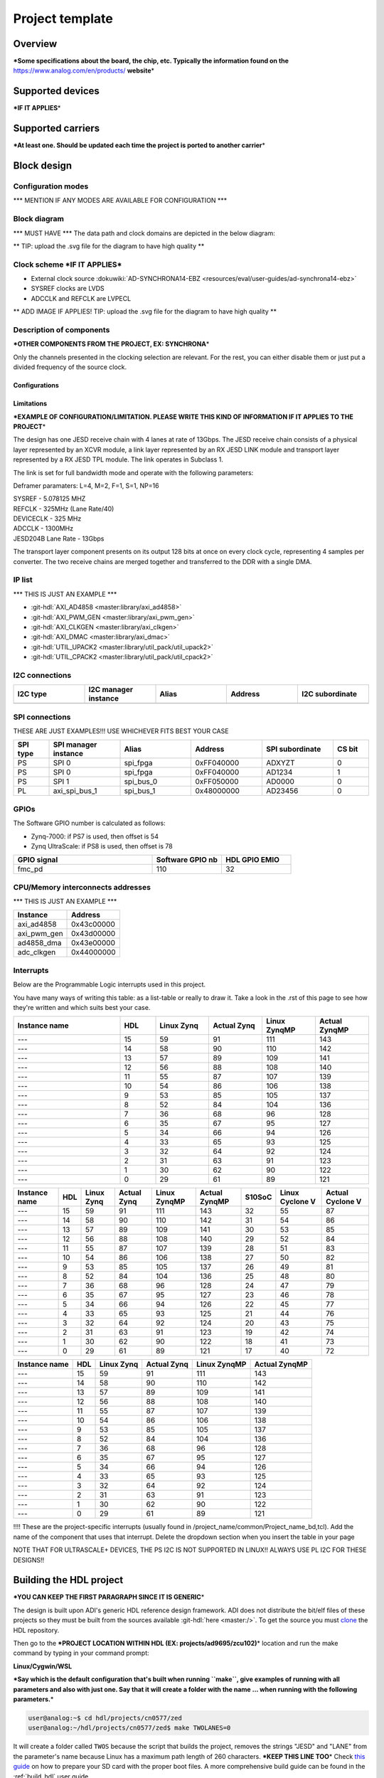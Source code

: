 .. _template_project:

Project template
================================================================================

Overview
-------------------------------------------------------------------------------

**\*Some specifications about the board, the chip, etc. Typically the
information found on the** https://www.analog.com/en/products/
**website**\ \*

Supported devices
-------------------------------------------------------------------------------

**\*IF IT APPLIES**\ \*

Supported carriers
-------------------------------------------------------------------------------

**\*At least one. Should be updated each time the project is ported to
another carrier**\ \*

Block design
-------------------------------------------------------------------------------

Configuration modes
~~~~~~~~~~~~~~~~~~~~~~~~~~~~~~~~~~~~~~~~~~~~~~~~~~~~~~~~~~~~~~~~~~~~~~~~~~~~~~~

\**\* MENTION IF ANY MODES ARE AVAILABLE FOR CONFIGURATION \**\*

Block diagram
~~~~~~~~~~~~~~~~~~~~~~~~~~~~~~~~~~~~~~~~~~~~~~~~~~~~~~~~~~~~~~~~~~~~~~~~~~~~~~~

\**\* MUST HAVE \**\* The data path and clock domains are depicted in
the below diagram:

\*\* TIP: upload the .svg file for the diagram to have high quality \*\*

.. image:: ../images/ad9783_zcu102_block_diagram.svg
   :width: 800
   :align: center
   :alt: AD9783-EBZ/ZCU102 block diagram

Clock scheme **\*IF IT APPLIES**\ \*
~~~~~~~~~~~~~~~~~~~~~~~~~~~~~~~~~~~~~~~~~~~~~~~~~~~~~~~~~~~~~~~~~~~~~~~~~~~~~~~

-  External clock source
   :dokuwiki:`AD-SYNCHRONA14-EBZ <resources/eval/user-guides/ad-synchrona14-ebz>`
-  SYSREF clocks are LVDS
-  ADCCLK and REFCLK are LVPECL

\*\* ADD IMAGE IF APPLIES! TIP: upload the .svg file for the diagram to have
high quality \*\*

Description of components
~~~~~~~~~~~~~~~~~~~~~~~~~~~~~~~~~~~~~~~~~~~~~~~~~~~~~~~~~~~~~~~~~~~~~~~~~~~~~~~

**\*OTHER COMPONENTS FROM THE PROJECT, EX: SYNCHRONA**\ \*

Only the channels presented in the clocking selection are relevant. For
the rest, you can either disable them or just put a divided frequency of
the source clock.

Configurations
^^^^^^^^^^^^^^^^^^^^^^^^^^^^^^^^^^^^^^^^^^^^^^^^^^^^^^^^^^^^^^^^^^^^^^^^^^^^^^^

Limitations
^^^^^^^^^^^^^^^^^^^^^^^^^^^^^^^^^^^^^^^^^^^^^^^^^^^^^^^^^^^^^^^^^^^^^^^^^^^^^^^

**\*EXAMPLE OF CONFIGURATION/LIMITATION. PLEASE WRITE THIS KIND OF
INFORMATION IF IT APPLIES TO THE PROJECT**\ \*

The design has one JESD receive chain with 4 lanes at rate of 13Gbps.
The JESD receive chain consists of a physical layer represented by an
XCVR module, a link layer represented by an RX JESD LINK module and
transport layer represented by a RX JESD TPL module. The link operates
in Subclass 1.

The link is set for full bandwidth mode and operate with the following
parameters:

Deframer paramaters: L=4, M=2, F=1, S=1, NP=16

| SYSREF - 5.078125 MHZ
| REFCLK - 325MHz (Lane Rate/40)
| DEVICECLK - 325 MHz
| ADCCLK - 1300MHz
| JESD204B Lane Rate - 13Gbps

The transport layer component presents on its output 128 bits at once on
every clock cycle, representing 4 samples per converter. The two receive
chains are merged together and transferred to the DDR with a single DMA.

IP list
~~~~~~~~~~~~~~~~~~~~~~~~~~~~~~~~~~~~~~~~~~~~~~~~~~~~~~~~~~~~~~~~~~~~~~~~~~~~~~~

\**\* THIS IS JUST AN EXAMPLE \**\*

-  :git-hdl:`AXI_AD4858 <master:library/axi_ad4858>`
-  :git-hdl:`AXI_PWM_GEN <master:library/axi_pwm_gen>`
-  :git-hdl:`AXI_CLKGEN <master:library/axi_clkgen>`
-  :git-hdl:`AXI_DMAC <master:library/axi_dmac>`
-  :git-hdl:`UTIL_UPACK2 <master:library/util_pack/util_upack2>`
-  :git-hdl:`UTIL_CPACK2 <master:library/util_pack/util_cpack2>`

I2C connections
~~~~~~~~~~~~~~~~~~~~~~~~~~~~~~~~~~~~~~~~~~~~~~~~~~~~~~~~~~~~~~~~~~~~~~~~~~~~~~~

.. list-table::
   :widths: 20 20 20 20 20
   :header-rows: 1

   * - I2C type
     - I2C manager instance
     - Alias
     - Address
     - I2C subordinate
   * -
     -
     -
     -
     -

SPI connections
~~~~~~~~~~~~~~~~~~~~~~~~~~~~~~~~~~~~~~~~~~~~~~~~~~~~~~~~~~~~~~~~~~~~~~~~~~~~~~~

THESE ARE JUST EXAMPLES!!!
USE WHICHEVER FITS BEST YOUR CASE

.. list-table::
   :widths: 10 20 20 20 20 10
   :header-rows: 1

   * - SPI type
     - SPI manager instance
     - Alias
     - Address
     - SPI subordinate
     - CS bit
   * - PS
     - SPI 0
     - spi_fpga
     - 0xFF040000
     - ADXYZT
     - 0
   * - PS
     - SPI 0
     - spi_fpga
     - 0xFF040000
     - AD1234
     - 1
   * - PS
     - SPI 1
     - spi_bus_0
     - 0xFF050000
     - AD0000
     - 0
   * - PL
     - axi_spi_bus_1
     - spi_bus_1
     - 0x48000000
     - AD23456
     - 0

GPIOs
~~~~~~~~~~~~~~~~~~~~~~~~~~~~~~~~~~~~~~~~~~~~~~~~~~~~~~~~~~~~~~~~~~~~~~~~~~~~~~~

The Software GPIO number is calculated as follows:

-  Zynq-7000: if PS7 is used, then offset is 54
-  Zynq UltraScale: if PS8 is used, then offset is 78

.. list-table::
   :widths: 50 25 25
   :header-rows: 1

   * - GPIO signal
     - Software GPIO nb
     - HDL GPIO EMIO
   * - fmc_pd
     - 110
     - 32

CPU/Memory interconnects addresses
~~~~~~~~~~~~~~~~~~~~~~~~~~~~~~~~~~~~~~~~~~~~~~~~~~~~~~~~~~~~~~~~~~~~~~~~~~~~~~~

\**\* THIS IS JUST AN EXAMPLE \**\*

=========== ==========
Instance    Address
=========== ==========
axi_ad4858  0x43c00000
axi_pwm_gen 0x43d00000
ad4858_dma  0x43e00000
adc_clkgen  0x44000000
=========== ==========

Interrupts
~~~~~~~~~~~~~~~~~~~~~~~~~~~~~~~~~~~~~~~~~~~~~~~~~~~~~~~~~~~~~~~~~~~~~~~~~~~~~~~

Below are the Programmable Logic interrupts used in this project.

You have many ways of writing this table: as a list-table or really to draw
it. Take a look in the .rst of this page to see how they're written and
which suits best your case.

.. list-table::
   :widths: 30 10 15 15 15 15
   :header-rows: 1

   * - Instance name
     - HDL
     - Linux Zynq
     - Actual Zynq
     - Linux ZynqMP
     - Actual ZynqMP
   * - ---
     - 15
     - 59
     - 91
     - 111
     - 143
   * - ---
     - 14
     - 58
     - 90
     - 110
     - 142
   * - ---
     - 13
     - 57
     - 89
     - 109
     - 141
   * - ---
     - 12
     - 56
     - 88
     - 108
     - 140
   * - ---
     - 11
     - 55
     - 87
     - 107
     - 139
   * - ---
     - 10
     - 54
     - 86
     - 106
     - 138
   * - ---
     - 9
     - 53
     - 85
     - 105
     - 137
   * - ---
     - 8
     - 52
     - 84
     - 104
     - 136
   * - ---
     - 7
     - 36
     - 68
     - 96
     - 128
   * - ---
     - 6
     - 35
     - 67
     - 95
     - 127
   * - ---
     - 5
     - 34
     - 66
     - 94
     - 126
   * - ---
     - 4
     - 33
     - 65
     - 93
     - 125
   * - ---
     - 3
     - 32
     - 64
     - 92
     - 124
   * - ---
     - 2
     - 31
     - 63
     - 91
     - 123
   * - ---
     - 1
     - 30
     - 62
     - 90
     - 122
   * - ---
     - 0
     - 29
     - 61
     - 89
     - 121

================ === ========== =========== ============ ============= ====== =============== ================
Instance name    HDL Linux Zynq Actual Zynq Linux ZynqMP Actual ZynqMP S10SoC Linux Cyclone V Actual Cyclone V
================ === ========== =========== ============ ============= ====== =============== ================
---              15  59         91          111          143           32     55              87
---              14  58         90          110          142           31     54              86
---              13  57         89          109          141           30     53              85
---              12  56         88          108          140           29     52              84
---              11  55         87          107          139           28     51              83
---              10  54         86          106          138           27     50              82
---              9   53         85          105          137           26     49              81
---              8   52         84          104          136           25     48              80
---              7   36         68          96           128           24     47              79
---              6   35         67          95           127           23     46              78
---              5   34         66          94           126           22     45              77
---              4   33         65          93           125           21     44              76
---              3   32         64          92           124           20     43              75
---              2   31         63          91           123           19     42              74
---              1   30         62          90           122           18     41              73
---              0   29         61          89           121           17     40              72
================ === ========== =========== ============ ============= ====== =============== ================

============= === ========== =========== ============ =============
Instance name HDL Linux Zynq Actual Zynq Linux ZynqMP Actual ZynqMP
============= === ========== =========== ============ =============
---           15  59         91          111          143
---           14  58         90          110          142
---           13  57         89          109          141
---           12  56         88          108          140
---           11  55         87          107          139
---           10  54         86          106          138
---           9   53         85          105          137
---           8   52         84          104          136
---           7   36         68          96           128
---           6   35         67          95           127
---           5   34         66          94           126
---           4   33         65          93           125
---           3   32         64          92           124
---           2   31         63          91           123
---           1   30         62          90           122
---           0   29         61          89           121
============= === ========== =========== ============ =============

!!!! These are the project-specific interrupts (usually found in
/project_name/common/Project_name_bd,tcl).
Add the name of the component that uses that interrupt.
Delete the dropdown section when you insert the table in your page

NOTE THAT FOR ULTRASCALE\+ DEVICES, THE PS I2C IS NOT SUPPORTED IN LINUX!!
ALWAYS USE PL I2C FOR THESE DESIGNS!!

Building the HDL project
-------------------------------------------------------------------------------

**\*YOU CAN KEEP THE FIRST PARAGRAPH SINCE IT IS GENERIC**\ \*

The design is built upon ADI's generic HDL reference design framework.
ADI does not distribute the bit/elf files of these projects so they
must be built from the sources available :git-hdl:`here <master:/>`. To get
the source you must
`clone <https://git-scm.com/book/en/v2/Git-Basics-Getting-a-Git-Repository>`__
the HDL repository.

Then go to the **\*PROJECT LOCATION WITHIN HDL (EX:
projects/ad9695/zcu102)**\ \* location and run the make command by
typing in your command prompt:

**Linux/Cygwin/WSL**

**\*Say which is the default configuration that's built when running
``make``, give examples of running with all parameters and also with
just one. Say that it will create a folder with the name ... when
running with the following parameters.**\ \*

.. code-block::

   user@analog:~$ cd hdl/projects/cn0577/zed
   user@analog:~/hdl/projects/cn0577/zed$ make TWOLANES=0

It will create a folder called ``TWOS`` because the script that builds
the project, removes the strings "JESD" and "LANE" from the
parameter's name because Linux has a maximum path length of 260
characters.
**\*KEEP THIS LINE TOO**\ \* Check `this
guide <resources/tools-software/linux-software/kuiper-linux>`__ on
how to prepare your SD card with the proper boot files.
A more comprehensive build guide can be found in the :ref:`build_hdl` user guide.

Setup guide
-------------------------------------------------------------------------------

**\* Upload a picture of what your setup looks like.
Attention: hide board labels (e.g., from AssetTiger) and other
information that is ADI internal only.**\ \*

\**\* PLESE KEEP THIS WHOLE SECTION AND ADAPT IT TO YOUR PROJECT,
ESPECIALLY IF YOU HAVE EXTERNAL CLOCKS OR OTHER SIGNALS \**\*

Hardware requirements
~~~~~~~~~~~~~~~~~~~~~~~~~~~~~~~~~~~~~~~~~~~~~~~~~~~~~~~~~~~~~~~~~~~~~~~~~~~~~~~

\**\* MENTION THESE \**\*

-  Boards and PMODs used
-  Cables and their type
-  1x SD card (at least 16GB); follow :dokuwiki:`this
   guide <resources/tools-software/linux-software/kuiper-linux>`
-  Power supplies
-  Other add-ons, etc.

**\*THIS IS JUST AN EXAMPLE**\ \*

-  :part:`AD9695-1300EBZ <AD9695>`
-  :xilinx:`ZCU102 <ZCU102>`
-  :dokuwiki:`AD-SYNCHRONA14-EBZ <resources/eval/user-guides/ad-synchrona14-ebz>`
-  :part:`ADALM2000 (M2K) <ADALM2000>`
-  :dokuwiki:`ADALM2000 BNC adapter
   board <university/tools/m2k/accessories/bnc>`
-  5x SMA to SMA cable
-  Ethernet cable
-  1x SD card (at least 16GB); follow :dokuwiki:`this
   guide <resources/tools-software/linux-software/kuiper-linux>`
-  3x 50 Ohm DC to 12Ghz SMA Termination
-  VADJ of Zedboard must be set to **2.5V**
-  Jumpers P1 and P2 must be put in (1,2) position
-  Power supply of 12V for the carrier

Connections and hardware changes
~~~~~~~~~~~~~~~~~~~~~~~~~~~~~~~~~~~~~~~~~~~~~~~~~~~~~~~~~~~~~~~~~~~~~~~~~~~~~~~

.. warning::

   Please pay attention to the following hardware changes!

\**\* MENTION THESE \**\*

-  For ZCU102:

   -  VADJ must be set to **1.8** (default one)
   -  SW6 must be put in (1:ON, 2:OFF, 3:OFF, 4:OFF) position to be able
      to boot from SD card

-  What VADJ to be used for each type of setup
-  How the jumpers/switches should be set on the board/carrier
-  On which FMC port should the board be placed
-  Other changes to the board and the carrier
-  AD9695 connected to ZCU102 on FMC HPC1

.. list-table::
   :widths: 50 50
   :header-rows: 1

   * - ZCU102
     - Synchrona
   * - J79
     - CH2_P
   * - J80
     - CH2_N

Software considerations
~~~~~~~~~~~~~~~~~~~~~~~~~~~~~~~~~~~~~~~~~~~~~~~~~~~~~~~~~~~~~~~~~~~~~~~~~~~~~~~

\**\* MENTION THESE \**\*

ADC - crossbar config \**\* THIS IS JUST AN EXAMPLE \**\*
^^^^^^^^^^^^^^^^^^^^^^^^^^^^^^^^^^^^^^^^^^^^^^^^^^^^^^^^^^^^^^^^^^^^^^^^^^^^^^^

Due to physical constraints, Rx lanes are reordered as described in the
following table.

e.g physical lane 2 from ADC connects to logical lane 7
from the FPGA. Therefore the crossbar from the device must be set
accordingly.

============ ===========================
ADC phy Lane FPGA Rx lane / Logical Lane
============ ===========================
0            2
1            0
2            7
3            6
4            5
5            4
6            3
7            1
============ ===========================

DAC - crossbar config \**\* THIS IS JUST AN EXAMPLE \**\*
^^^^^^^^^^^^^^^^^^^^^^^^^^^^^^^^^^^^^^^^^^^^^^^^^^^^^^^^^^^^^^^^^^^^^^^^^^^^^^^

Due to physical constraints, Tx lanes are reordered as described in the
following table:

e.g physical lane 2 from DAC connects to logical lane 7
from the FPGA. Therefore the crossbar from the device must be set
accordingly.

============ ===========================
DAC phy Lane FPGA Tx lane / Logical Lane
============ ===========================
0            0
1            2
2            7
3            6
4            1
5            5
6            4
7            3
============ ===========================

Putting everything together
~~~~~~~~~~~~~~~~~~~~~~~~~~~~~~~~~~~~~~~~~~~~~~~~~~~~~~~~~~~~~~~~~~~~~~~~~~~~~~~

\**\* PLESE KEEP THIS WHOLE PARAGRAPH AND ADAPT IT TO YOUR PROJECT \**\*
After having all the **Connections and hardware changes** done properly as
mentioned in the previous section, you may continue with the following steps:

**\*THIS IS JUST AN EXAMPLE**\ \*

#. Attach :part:`EVAL-AD9783` to ZCU102 FMC0 connector using the
   :part:`AD-DAC-FMC`-ADP adapter board
#. Connect a 5 wire cable from :part:`EVAL-AD9783`'s **XP3** to
   :xilinx:`ZCU102`'s **PMOD0** (see pinout from the photo below):
   |ad9783_zcu102_spi_pmod.svg|
#. Prepare the SD card

   #. Prepare the latest Linux image from :dokuwiki:`this
      guide <resources/tools-software/linux-software/kuiper-linux>`
   #. From zynqmp-common folder of the boot partition, copy the Image file
      into the root folder of the partition
   #. From zynqmp-zcu102-rev10-ad9783 folder of the boot partition, copy the
      system.dtb and BOOT.BIN files into the root folder of the partition

#. Insert the SD card into the :xilinx:`ZCU102` SD card slot
#. Connect clock source for the clock input at J1 on the evaluation board via
   an SMA cable, and DAC output at J5 (IOUT1P) or J9 (IOUT2P) via an SMA cable
   to a spectrum analyzer
#. Connect the UART port on the FPGA via USB Micro-B to PC
#. Set the clock input to 500MHz, +3dBm
#. Connect the evaluation board to a 5Vdc 1A power supply on P5 and P6
#. Power on the evaluation board, clock generator and FPGA
#. Write the EEPROM found on the :part:`AD-DAC-FMC`-ADP to set the VADJ to
   1.8V, using the tutorial
   :dokuwiki:`<resources/eval/user-guides/ad-fmcomms1-ebz/software/linux/applications/fru_dump>`.
   The file you will write on the EEPROM, can be found on the
   `ADI fru_tools <https://github.com/analogdevicesinc/fru_tools>`__ GitHub
   repository: download the **AD9783-DPG2-EBZ.bin** file from *masterfiles*
   folder onto your SD card.

Troubleshooting
~~~~~~~~~~~~~~~~~~~~~~~~~~~~~~~~~~~~~~~~~~~~~~~~~~~~~~~~~~~~~~~~~~~~~~~~~~~~~~~

\**\* PLESE KEEP THIS WHOLE PARAGRAPH AND ADAPT IT TO YOUR PROJECT \**\*

**\*THIS IS JUST AN EXAMPLE**\ \*

#. Check if the voltage supply test points of the evaluation board has the
   correct value
#. Check if all (3) blue LEDs on the :part:`AD-DAC-FMC`-ADP board are lit up.
   Reconnect the board to the FMC connector of the carrier if not lit up
#. Check if the carrier is being supplied properly
#. Check on the Spectrum Analyzer if the DAC clock inputs are properly driven.
   If not detected, check properly the clock source and connection

Resources
-------------------------------------------------------------------------------

\**\* MENTION THESE \**\*

-  Link to the project source code
-  Links to the wiki documentation of the IPs that are used in this
   project
-  Links to the Linux driver and devicetree source code and wiki
   documentation
-  Links to the datasheets/schematics of the boards used in this wiki
   page

More information
-------------------------------------------------------------------------------

-  :ref:`ADI HDL User guide <user_guide>`
-  :ref:`ADI HDL project architecture <architecture>`
-  :ref:`ADI HDL project build guide <build_hdl>`
-  Other relevant information

\**\* THIS IS JUST AN EXAMPLE \**\*

-  :dokuwiki:`EVALUATING THE AD9695/AD9697 ANALOG-TO-DIGITAL
   CONVERTER <resources/eval/ad9695-1300ebz>`
-  :dokuwiki:`AD-SYNCHRONA14-EBZ <resources/eval/user-guides/ad-synchrona14-ebz>`
-  :dokuwiki:`Generic JESD204B block
   designs <resources/fpga/docs/hdl/generic_jesd_bds>`
-  :dokuwiki:`JESD204B High-Speed Serial Interface
   Support <resources/fpga/peripherals/jesd204>`
-  :dokuwiki:`AXI_PWM_GEN <resources/fpga/docs/axi_pwm_gen>` wiki documentation
-  :dokuwiki:`AXI_CLKGEN <resources/fpga/docs/axi_clkgen>` wiki documentation
-  :dokuwiki:`High-Speed DMA Controller
   Peripheral <resources/fpga/docs/axi_dmac>` wiki documentation
-  :dokuwiki:`UTIL_CPACK2 <resources/fpga/docs/util_cpack2>` wiki documentation
-  :dokuwiki:`UTIL_UPACK2 <resources/fpga/docs/util_upack2>` wiki documentation
-  :dokuwiki:`How to prepare an SD
   card <resources/tools-software/linux-software/kuiper-linux>` with
   boot files
-  :dokuwiki:`ADI reference designs HDL user guide <resources/fpga/docs/hdl>`
-  :dokuwiki:`ADI HDL architecture <resources/fpga/docs/arch>` wiki page
-  :dokuwiki:`How to build an ADI HDL project <resources/fpga/docs/build>`
-  :ref:`ADI HDL User guide <user_guide>`
-  :ref:`ADI HDL project architecture <architecture>`
-  :ref:`ADI HDL project build guide <build_hdl>`

Support
-------------------------------------------------------------------------------

Analog Devices will provide **limited** online support for anyone using
the reference design with Analog Devices components via the
:ez:`fpga` FPGA reference designs forum.

It should be noted, that the older the tools' versions and release
branches are, the lower the chances to receive support from ADI
engineers.

.. |ad9783_zcu102_spi_pmod.svg| image:: ../images/ad9783_zcu102_spi_pmod.svg
   :width: 600
   :align: top
   :alt: AD9783-EBZ/ZCU102 SPI Pmod connection
